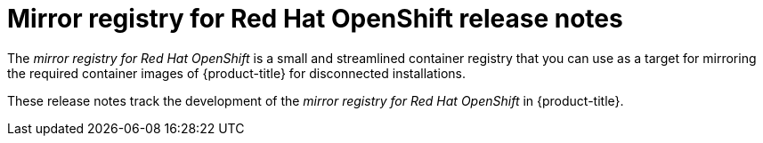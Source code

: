 // Module included in the following assemblies:
//
// * installing/disconnected_install/installing-mirroring-creating-registry.adoc

:_mod-docs-content-type: REFERENCE
[id="mirror-registry-release-notes_{context}"]
= Mirror registry for Red{nbsp}Hat OpenShift release notes

The _mirror registry for Red{nbsp}Hat OpenShift_ is a small and streamlined container registry that you can use as a target for mirroring the required container images of {product-title} for disconnected installations.

These release notes track the development of the _mirror registry for Red{nbsp}Hat OpenShift_ in {product-title}.